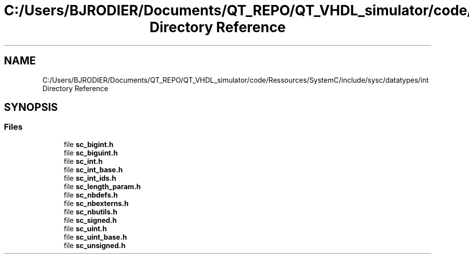 .TH "C:/Users/BJRODIER/Documents/QT_REPO/QT_VHDL_simulator/code/Ressources/SystemC/include/sysc/datatypes/int Directory Reference" 3 "VHDL simulator" \" -*- nroff -*-
.ad l
.nh
.SH NAME
C:/Users/BJRODIER/Documents/QT_REPO/QT_VHDL_simulator/code/Ressources/SystemC/include/sysc/datatypes/int Directory Reference
.SH SYNOPSIS
.br
.PP
.SS "Files"

.in +1c
.ti -1c
.RI "file \fBsc_bigint\&.h\fP"
.br
.ti -1c
.RI "file \fBsc_biguint\&.h\fP"
.br
.ti -1c
.RI "file \fBsc_int\&.h\fP"
.br
.ti -1c
.RI "file \fBsc_int_base\&.h\fP"
.br
.ti -1c
.RI "file \fBsc_int_ids\&.h\fP"
.br
.ti -1c
.RI "file \fBsc_length_param\&.h\fP"
.br
.ti -1c
.RI "file \fBsc_nbdefs\&.h\fP"
.br
.ti -1c
.RI "file \fBsc_nbexterns\&.h\fP"
.br
.ti -1c
.RI "file \fBsc_nbutils\&.h\fP"
.br
.ti -1c
.RI "file \fBsc_signed\&.h\fP"
.br
.ti -1c
.RI "file \fBsc_uint\&.h\fP"
.br
.ti -1c
.RI "file \fBsc_uint_base\&.h\fP"
.br
.ti -1c
.RI "file \fBsc_unsigned\&.h\fP"
.br
.in -1c
